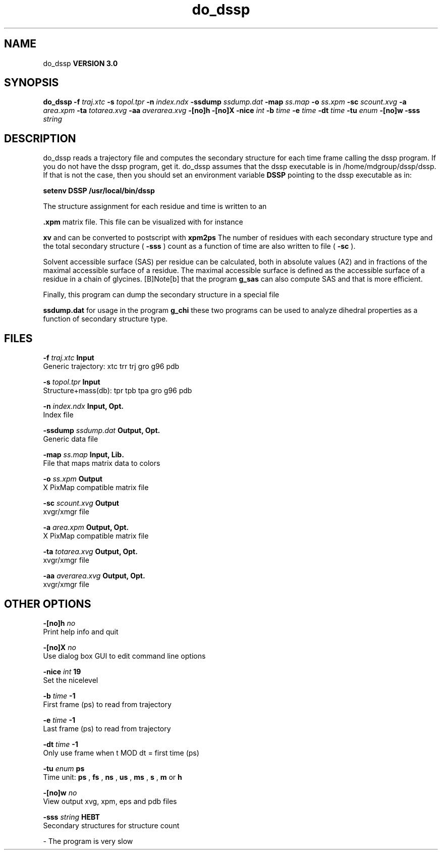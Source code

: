.TH do_dssp 1 "Mon 23 Jul 2001"
.SH NAME
do_dssp
.B VERSION 3.0
.SH SYNOPSIS
\f3do_dssp\fP
.BI "-f" " traj.xtc "
.BI "-s" " topol.tpr "
.BI "-n" " index.ndx "
.BI "-ssdump" " ssdump.dat "
.BI "-map" " ss.map "
.BI "-o" " ss.xpm "
.BI "-sc" " scount.xvg "
.BI "-a" " area.xpm "
.BI "-ta" " totarea.xvg "
.BI "-aa" " averarea.xvg "
.BI "-[no]h" ""
.BI "-[no]X" ""
.BI "-nice" " int "
.BI "-b" " time "
.BI "-e" " time "
.BI "-dt" " time "
.BI "-tu" " enum "
.BI "-[no]w" ""
.BI "-sss" " string "
.SH DESCRIPTION
do_dssp 
reads a trajectory file and computes the secondary structure for
each time frame 
calling the dssp program. If you do not have the dssp program,
get it. do_dssp assumes that the dssp executable is in
/home/mdgroup/dssp/dssp. If that is not the case, then you should
set an environment variable 
.B DSSP
pointing to the dssp
executable as in: 



.B setenv DSSP /usr/local/bin/dssp



The structure assignment for each residue and time is written to an

.B .xpm
matrix file. This file can be visualized with for instance

.B xv
and can be converted to postscript with 
.B xpm2ps
.
The number of residues with each secondary structure type and the
total secondary structure (
.B -sss
) count as a function of
time are also written to file (
.B -sc
).


Solvent accessible surface (SAS) per residue can be calculated, both in
absolute values (A2) and in fractions of the maximal accessible
surface of a residue. The maximal accessible surface is defined as
the accessible surface of a residue in a chain of glycines.
[B]Note[b] that the program 
.B g_sas
can also compute SAS
and that is more efficient.


Finally, this program can dump the secondary structure in a special file

.B ssdump.dat
for usage in the program 
.B g_chi
. Together
these two programs can be used to analyze dihedral properties as a
function of secondary structure type.
.SH FILES
.BI "-f" " traj.xtc" 
.B Input
 Generic trajectory: xtc trr trj gro g96 pdb 

.BI "-s" " topol.tpr" 
.B Input
 Structure+mass(db): tpr tpb tpa gro g96 pdb 

.BI "-n" " index.ndx" 
.B Input, Opt.
 Index file 

.BI "-ssdump" " ssdump.dat" 
.B Output, Opt.
 Generic data file 

.BI "-map" " ss.map" 
.B Input, Lib.
 File that maps matrix data to colors 

.BI "-o" " ss.xpm" 
.B Output
 X PixMap compatible matrix file 

.BI "-sc" " scount.xvg" 
.B Output
 xvgr/xmgr file 

.BI "-a" " area.xpm" 
.B Output, Opt.
 X PixMap compatible matrix file 

.BI "-ta" " totarea.xvg" 
.B Output, Opt.
 xvgr/xmgr file 

.BI "-aa" " averarea.xvg" 
.B Output, Opt.
 xvgr/xmgr file 

.SH OTHER OPTIONS
.BI "-[no]h"  "    no"
 Print help info and quit

.BI "-[no]X"  "    no"
 Use dialog box GUI to edit command line options

.BI "-nice"  " int" " 19" 
 Set the nicelevel

.BI "-b"  " time" "     -1" 
 First frame (ps) to read from trajectory

.BI "-e"  " time" "     -1" 
 Last frame (ps) to read from trajectory

.BI "-dt"  " time" "     -1" 
 Only use frame when t MOD dt = first time (ps)

.BI "-tu"  " enum" " ps" 
 Time unit: 
.B ps
, 
.B fs
, 
.B ns
, 
.B us
, 
.B ms
, 
.B s
, 
.B m
or 
.B h


.BI "-[no]w"  "    no"
 View output xvg, xpm, eps and pdb files

.BI "-sss"  " string" " HEBT" 
 Secondary structures for structure count

\- The program is very slow

